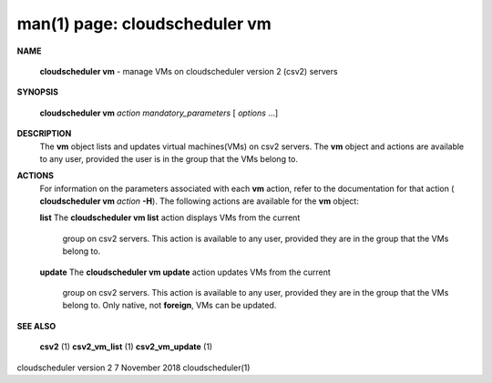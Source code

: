 .. File generated by /hepuser/crlb/Git/cloudscheduler/utilities/cli_doc_to_rst - DO NOT EDIT
..
.. To modify the contents of this file:
..   1. edit the man page file(s) ".../cloudscheduler/cli/man/csv2_vm.1"
..   2. run the utility ".../cloudscheduler/utilities/cli_doc_to_rst"
..

man(1) page: cloudscheduler vm
==============================

 
 
 

**NAME**
       
       **cloudscheduler  vm**
       -  manage  VMs  on  cloudscheduler version 2 (csv2)
       servers
 

**SYNOPSIS**
       
       **cloudscheduler vm**
       *action*
       *mandatory_parameters*
       [
       *options*
       ...]
 

**DESCRIPTION**
       The 
       **vm**
       object lists and updates virtual machines(VMs) on csv2  servers.
       The  
       **vm**
       object and actions are available to any user, provided the user
       is in the group that the VMs belong to.
 

**ACTIONS**
       For information on the parameters associated with each 
       **vm**
       action, refer
       to  the  documentation  for  that action (
       **cloudscheduler vm**
       *action*
       **-H**).
       The following actions are available for the 
       **vm**
       object:
 
       
       **list**
       The
       **cloudscheduler vm list**
       action displays VMs from the  current
              group  on  csv2  servers.  This action is available to any user,
              provided they are in the group that the VMs belong to.
 
       
       **update**
       The
       **cloudscheduler vm update**
       action updates VMs from the current
              group  on  csv2  servers.  This action is available to any user,
              provided they are in the group that the  VMs  belong  to.   Only
              native, not 
              **foreign**,
              VMs can be updated.
 

**SEE ALSO**
       
       **csv2**
       (1)
       **csv2_vm_list**
       (1)
       **csv2_vm_update**
       (1)
 
 
 
cloudscheduler version 2        7 November 2018              cloudscheduler(1)
 

